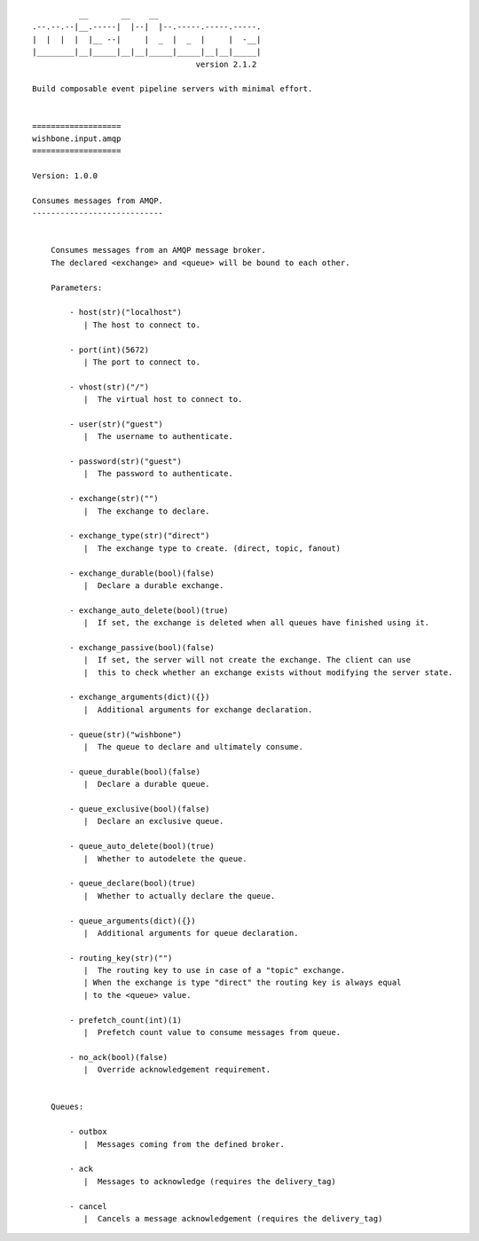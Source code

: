 ::

              __       __    __
    .--.--.--|__.-----|  |--|  |--.-----.-----.-----.
    |  |  |  |  |__ --|     |  _  |  _  |     |  -__|
    |________|__|_____|__|__|_____|_____|__|__|_____|
                                       version 2.1.2

    Build composable event pipeline servers with minimal effort.


    ===================
    wishbone.input.amqp
    ===================

    Version: 1.0.0

    Consumes messages from AMQP.
    ----------------------------


        Consumes messages from an AMQP message broker.
        The declared <exchange> and <queue> will be bound to each other.

        Parameters:

            - host(str)("localhost")
               | The host to connect to.

            - port(int)(5672)
               | The port to connect to.

            - vhost(str)("/")
               |  The virtual host to connect to.

            - user(str)("guest")
               |  The username to authenticate.

            - password(str)("guest")
               |  The password to authenticate.

            - exchange(str)("")
               |  The exchange to declare.

            - exchange_type(str)("direct")
               |  The exchange type to create. (direct, topic, fanout)

            - exchange_durable(bool)(false)
               |  Declare a durable exchange.

            - exchange_auto_delete(bool)(true)
               |  If set, the exchange is deleted when all queues have finished using it.

            - exchange_passive(bool)(false)
               |  If set, the server will not create the exchange. The client can use
               |  this to check whether an exchange exists without modifying the server state.

            - exchange_arguments(dict)({})
               |  Additional arguments for exchange declaration.

            - queue(str)("wishbone")
               |  The queue to declare and ultimately consume.

            - queue_durable(bool)(false)
               |  Declare a durable queue.

            - queue_exclusive(bool)(false)
               |  Declare an exclusive queue.

            - queue_auto_delete(bool)(true)
               |  Whether to autodelete the queue.

            - queue_declare(bool)(true)
               |  Whether to actually declare the queue.

            - queue_arguments(dict)({})
               |  Additional arguments for queue declaration.

            - routing_key(str)("")
               |  The routing key to use in case of a "topic" exchange.
               | When the exchange is type "direct" the routing key is always equal
               | to the <queue> value.

            - prefetch_count(int)(1)
               |  Prefetch count value to consume messages from queue.

            - no_ack(bool)(false)
               |  Override acknowledgement requirement.


        Queues:

            - outbox
               |  Messages coming from the defined broker.

            - ack
               |  Messages to acknowledge (requires the delivery_tag)

            - cancel
               |  Cancels a message acknowledgement (requires the delivery_tag)

